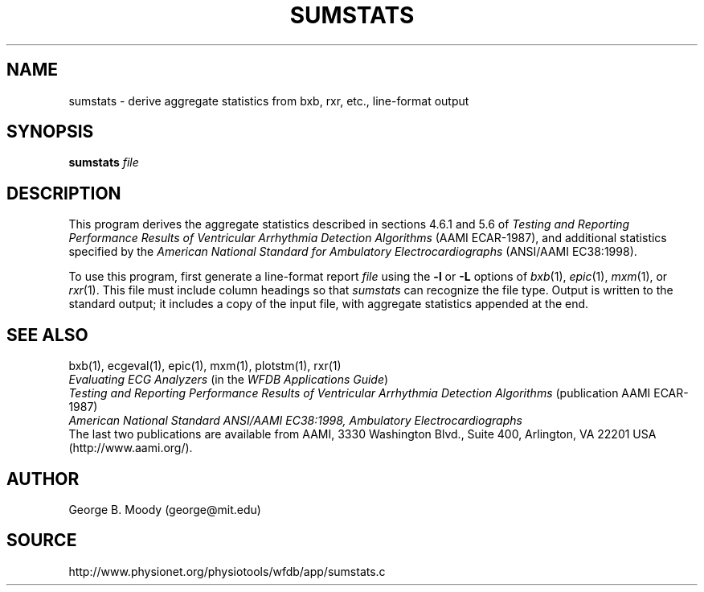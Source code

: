 .TH SUMSTATS 1 "11 January 2000" "WFDB software 10.0" "WFDB applications"
.SH NAME
sumstats \- derive aggregate statistics from bxb, rxr, etc., line-format output
.SH SYNOPSIS
\fBsumstats\fR \fIfile\fR
.SH DESCRIPTION
.PP
This program derives the aggregate statistics described in sections 4.6.1 and
5.6 of \fITesting and Reporting Performance Results of Ventricular
Arrhythmia Detection Algorithms\fR (AAMI ECAR-1987), and
additional statistics specified by the \fIAmerican National Standard for
Ambulatory Electrocardiographs\fR (ANSI/AAMI EC38:1998).
.PP
To use this program, first generate a line-format report \fIfile\fR using the
\fB-l\fR or \fB-L\fR options of \fIbxb\fR(1), \fIepic\fR(1), \fImxm\fR(1), or
\fIrxr\fR(1).  This file must include column headings so that \fIsumstats\fR
can recognize the file type.  Output is written to the standard output;  it
includes a copy of the input file, with aggregate statistics appended at the
end.
.SH SEE ALSO
bxb(1), ecgeval(1), epic(1), mxm(1), plotstm(1), rxr(1)
.br
\fIEvaluating ECG Analyzers\fR (in the \fIWFDB Applications Guide\fR)
.br
\fITesting and Reporting Performance Results of Ventricular Arrhythmia
Detection Algorithms\fR (publication AAMI ECAR-1987)
.br
\fIAmerican National Standard ANSI/AAMI EC38:1998, Ambulatory
Electrocardiographs\fR
.br
The last two publications are available from AAMI, 3330 Washington Blvd.,
Suite 400, Arlington, VA 22201 USA (http://www.aami.org/).
.SH AUTHOR
George B. Moody (george@mit.edu)
.SH SOURCE
http://www.physionet.org/physiotools/wfdb/app/sumstats.c
